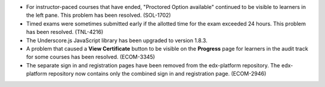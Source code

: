 * For instructor-paced courses that have ended, "Proctored Option available"
  continued to be visible to learners in the left pane. This problem has been
  resolved. (SOL-1702)

* Timed exams were sometimes submitted early if the allotted time for the exam
  exceeded 24 hours. This problem has been resolved. (TNL-4216)

* The Underscore.js JavaScript library has been upgraded to version 1.8.3.

* A problem that caused a **View Certificate** button to be visible on the
  **Progress** page for learners in the audit track for some courses has been
  resolved. (ECOM-3345)

* The separate sign in and registration pages have been removed from the
  edx-platform repository. The edx-platform repository now contains only
  the combined sign in and registration page. (ECOM-2946)
